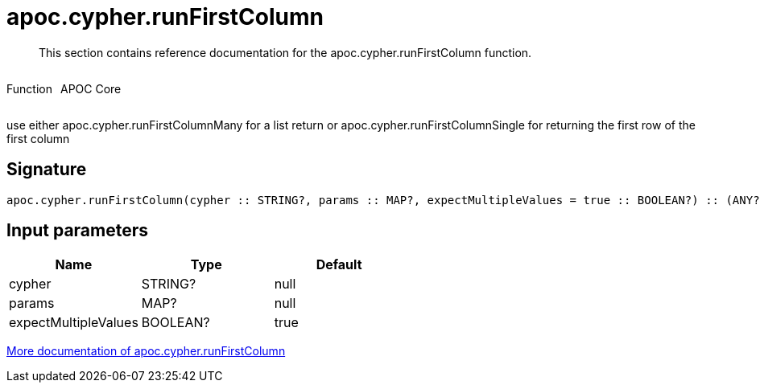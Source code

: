 ////
This file is generated by DocsTest, so don't change it!
////

= apoc.cypher.runFirstColumn
:description: This section contains reference documentation for the apoc.cypher.runFirstColumn function.

[abstract]
--
{description}
--

++++
<div style='display:flex'>
<div class='paragraph type function'><p>Function</p></div>
<div class='paragraph release core' style='margin-left:10px;'><p>APOC Core</p></div>
</div>
++++

use either apoc.cypher.runFirstColumnMany for a list return or apoc.cypher.runFirstColumnSingle for returning the first row of the first column

== Signature

[source]
----
apoc.cypher.runFirstColumn(cypher :: STRING?, params :: MAP?, expectMultipleValues = true :: BOOLEAN?) :: (ANY?)
----

== Input parameters
[.procedures, opts=header]
|===
| Name | Type | Default 
|cypher|STRING?|null
|params|MAP?|null
|expectMultipleValues|BOOLEAN?|true
|===

xref::cypher-execution/index.adoc[More documentation of apoc.cypher.runFirstColumn,role=more information]

